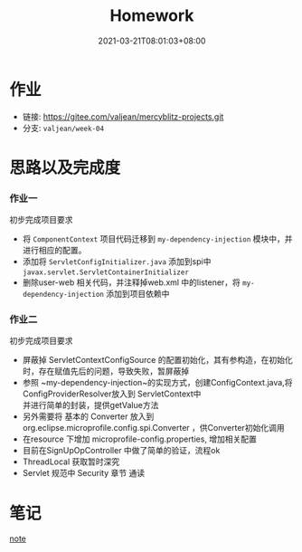 #+title: Homework
#+date:  2021-03-21T08:01:03+08:00
#+weight: 1

* 作业
#+begin_quote
*** 完善 my dependency-injection 模块
     - 脱离 web.xml 配置实现 ComponentContext 自动初始化
     - 使用独立模块并且能够在 user-web 中运行成功
*** 完善 my-configuration 模块
     - Config 对象如何能被 my-web-mvc 使用
     - 可能在 ServletContext 获取如何通过 ThreadLocal 获取
     - 去提前阅读 Servlet 规范中 Security 章节（Servlet 容器安全）

  #+end_quote

    - 链接: https://gitee.com/valjean/mercyblitz-projects.git 
    - 分支: ~valjean/week-04~

* 思路以及完成度
*** 作业一
    初步完成项目要求
    - 将 ~ComponentContext~ 项目代码迁移到 ~my-dependency-injection~ 模块中，并进行相应的配置。
    - 添加将 ~ServletConfigInitializer.java~ 添加到spi中 ~javax.servlet.ServletContainerInitializer~
    - 删除user-web 相关代码，并注释掉web.xml 中的listener，将 ~my-dependency-injection~ 添加到项目依赖中
*** 作业二
    初步完成项目要求
    - 屏蔽掉 ServletContextConfigSource 的配置初始化，其有参构造，在初始化时，存在赋值先后的问题，导致失败，暂屏蔽掉
    - 参照 ~my-dependency-injection~的实现方式，创建ConfigContext.java,将ConfigProviderResolver放入到 ServletContext中 \\
      并进行简单的封装，提供getValue方法
    - 另外需要将 基本的 Converter 放入到 org.eclipse.microprofile.config.spi.Converter ，供Converter初始化调用
    - 在resource 下增加 microprofile-config.properties, 增加相关配置
    - 目前在SignUpOpController 中做了简单的验证，流程ok
    - ThreadLocal 获取暂时深究
    - Servlet 规范中 Security 章节 通读

* 笔记
 [[file: ../note/][note]]
